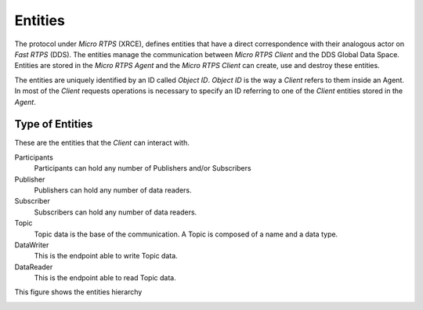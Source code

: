 .. _entities_label:

Entities
========

The protocol under *Micro RTPS* (XRCE), defines entities that have a direct correspondence with their analogous actor on *Fast RTPS* (DDS).
The entities manage the communication between *Micro RTPS Client* and the DDS Global Data Space.
Entities are stored in the *Micro RTPS Agent* and the *Micro RTPS Client* can create, use and destroy these entities.

The entities are uniquely identified by an ID called `Object ID`. `Object ID` is the way a *Client* refers to them inside an Agent.
In most of the *Client* requests operations is necessary to specify an ID referring to one of the *Client* entities stored in the *Agent*.

Type of Entities
----------------
These are the entities that the *Client* can interact with.

Participants
    Participants can hold any number of Publishers and/or Subscribers

Publisher
    Publishers can hold any number of data readers.

Subscriber
    Subscribers can hold any number of data readers.

Topic
    Topic data is the base of the communication. A Topic is composed of a name and a data type.

DataWriter
    This is the endpoint able to write Topic data.

DataReader
    This is the endpoint able to read Topic data.

This figure shows the entities hierarchy

.. image:: images/entities_hierarchy.svg
